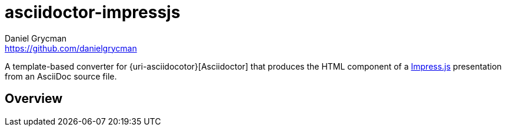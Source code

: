 = {project-name}
Daniel Grycman <https://github.com/danielgrycman>
:project-name: asciidoctor-impressjs
:uri-asciidoctor: http://asciidoctor.org
:uri-impressjs: http://impress.github.io/impress.js/

A template-based converter for {uri-asciidocotor}[Asciidoctor] that produces the HTML component of a {uri-impressjs}[Impress.js] presentation from an AsciiDoc source file.

== Overview